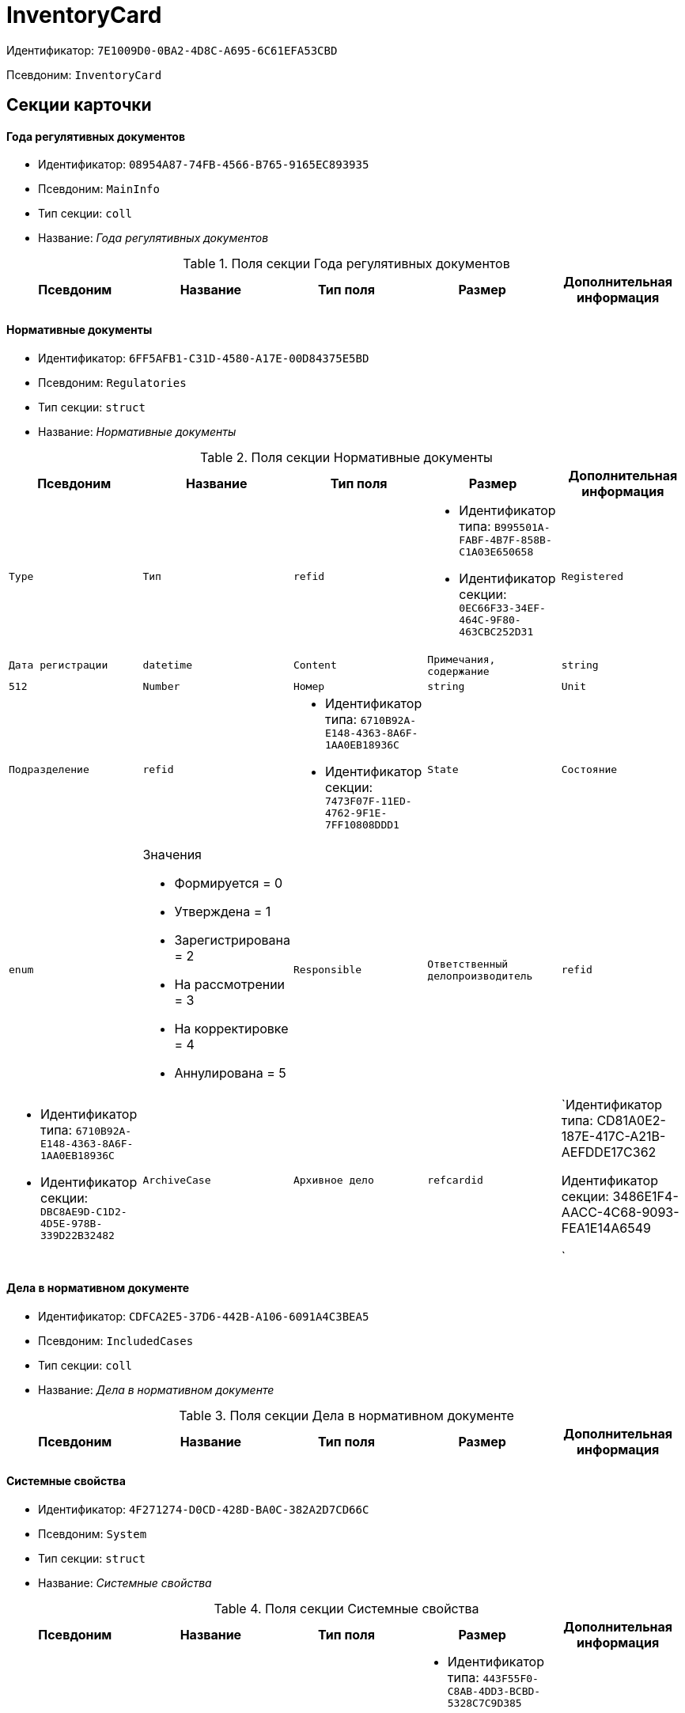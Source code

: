 = InventoryCard

Идентификатор: `7E1009D0-0BA2-4D8C-A695-6C61EFA53CBD`

Псевдоним: `InventoryCard`

== Секции карточки

==== Года регулятивных документов

* Идентификатор: `08954A87-74FB-4566-B765-9165EC893935`

* Псевдоним: `MainInfo`

* Тип секции: `coll`

* Название: _Года регулятивных документов_

.Поля секции Года регулятивных документов
|===
|Псевдоним|Название|Тип поля|Размер|Дополнительная информация 

a|`Year`
a|`Год`
a|`int`

|===
==== Нормативные документы

* Идентификатор: `6FF5AFB1-C31D-4580-A17E-00D84375E5BD`

* Псевдоним: `Regulatories`

* Тип секции: `struct`

* Название: _Нормативные документы_

.Поля секции Нормативные документы
|===
|Псевдоним|Название|Тип поля|Размер|Дополнительная информация 

a|`Type`
a|`Тип`
a|`refid`
a|* Идентификатор типа: `B995501A-FABF-4B7F-858B-C1A03E650658`
* Идентификатор секции: `0EC66F33-34EF-464C-9F80-463CBC252D31`



a|`Registered`
a|`Дата регистрации`
a|`datetime`

a|`Content`
a|`Примечания, содержание`
a|`string`
a|`512`

a|`Number`
a|`Номер`
a|`string`

a|`Unit`
a|`Подразделение`
a|`refid`
a|* Идентификатор типа: `6710B92A-E148-4363-8A6F-1AA0EB18936C`
* Идентификатор секции: `7473F07F-11ED-4762-9F1E-7FF10808DDD1`



a|`State`
a|`Состояние`
a|`enum`
a|.Значения
* Формируется = 0
* Утверждена = 1
* Зарегистрирована = 2
* На рассмотрении = 3
* На корректировке = 4
* Аннулирована = 5


a|`Responsible`
a|`Ответственный делопроизводитель`
a|`refid`
a|* Идентификатор типа: `6710B92A-E148-4363-8A6F-1AA0EB18936C`
* Идентификатор секции: `DBC8AE9D-C1D2-4D5E-978B-339D22B32482`



a|`ArchiveCase`
a|`Архивное дело`
a|`refcardid`
a|`Идентификатор типа: CD81A0E2-187E-417C-A21B-AEFDDE17C362

Идентификатор секции: 3486E1F4-AACC-4C68-9093-FEA1E14A6549

`

|===
==== Дела в нормативном документе

* Идентификатор: `CDFCA2E5-37D6-442B-A106-6091A4C3BEA5`

* Псевдоним: `IncludedCases`

* Тип секции: `coll`

* Название: _Дела в нормативном документе_

.Поля секции Дела в нормативном документе
|===
|Псевдоним|Название|Тип поля|Размер|Дополнительная информация 

a|`ArchiveCase`
a|`Дело`
a|`refcardid`
a|`Идентификатор типа: CD81A0E2-187E-417C-A21B-AEFDDE17C362

Идентификатор секции: 3486E1F4-AACC-4C68-9093-FEA1E14A6549

`

|===
==== Системные свойства

* Идентификатор: `4F271274-D0CD-428D-BA0C-382A2D7CD66C`

* Псевдоним: `System`

* Тип секции: `struct`

* Название: _Системные свойства_

.Поля секции Системные свойства
|===
|Псевдоним|Название|Тип поля|Размер|Дополнительная информация 

a|`State`
a|`Состояние`
a|`refid`
a|* Идентификатор типа: `443F55F0-C8AB-4DD3-BCBD-5328C7C9D385`
* Идентификатор секции: `521B4477-DD10-4F57-A453-09C70ADB7799`



a|`Kind`
a|`Вид`
a|`refid`
a|* Идентификатор типа: `8F704E7D-A123-4917-94B4-F3B851F193B2`
* Идентификатор секции: `C7BA000C-6203-4D7F-8C6B-5CB6F1E6F851`



|===
